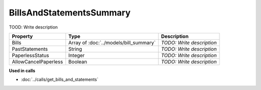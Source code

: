 BillsAndStatementsSummary
=========================

TOOD: Write description

=====================  =======================================  ==========================  
Property               Type                                     Description                 
=====================  =======================================  ==========================  
Bills                  Array of :doc:`../models/bill_summary`   *TODO: Write description*   
PastStatements         String                                   *TODO: Write description*   
PaperlessStatus        Integer                                  *TODO: Write description*   
AllowCancelPaperless   Boolean                                  *TODO: Write description*   
=====================  =======================================  ==========================  


**Used in calls**

* :doc:`../calls/get_bills_and_statements`

